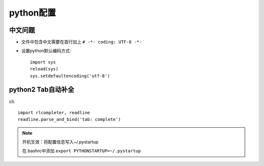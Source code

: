 python配置
==================
中文问题
------------------
* 文件中包含中文需要在首行加上 ``# -*- coding: UTF-8 -*-``
* 设置python默认编码方式::
 
    import sys
    reload(sys)
    sys.setdefaultencoding('utf-8')

python2 Tab自动补全
-----------------------------
cli::

    import rlcompleter, readline
    readline.parse_and_bind('tab: complete')


.. NOTE:: 

    开机生效：将配置信息写入~/.pystartup

    在.bashrc中添加 ``export PYTHONSTARTUP=~/.pystartup``

